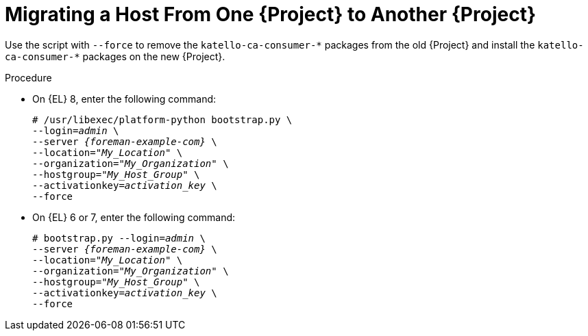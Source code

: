 [id="Migration_a_Host_From_One_Server_to_another_Server_{context}"]
= Migrating a Host From One {Project} to Another {Project}

Use the script with `--force` to remove the `katello-ca-consumer-{asterisk}` packages from the old {Project} and install the `katello-ca-consumer-{asterisk}` packages on the new {Project}.

.Procedure
* On {EL} 8, enter the following command:
+
[options="nowrap", subs="+quotes,verbatim,attributes"]
----
# /usr/libexec/platform-python bootstrap.py \
--login=_admin_ \
--server _{foreman-example-com}_ \
--location="_My_Location_" \
--organization="_My_Organization_" \
--hostgroup="_My_Host_Group_" \
--activationkey=_activation_key_ \
--force
----
* On {EL} 6 or 7, enter the following command:
+
[options="nowrap", subs="+quotes,verbatim,attributes"]
----
# bootstrap.py --login=_admin_ \
--server _{foreman-example-com}_ \
--location="_My_Location_" \
--organization="_My_Organization_" \
--hostgroup="_My_Host_Group_" \
--activationkey=_activation_key_ \
--force
----

